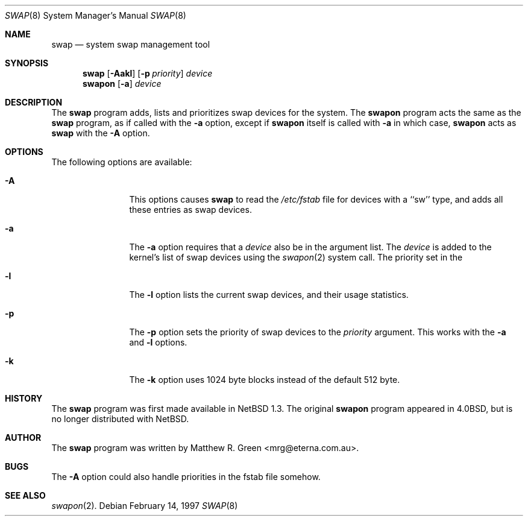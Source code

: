 .\"	$NetBSD: swap.8,v 1.1.2.1 1997/02/14 19:06:58 mrg Exp $
.\"
.\" Copyright (c) 1997 Matthew R. Green
.\" All rights reserved.
.\"
.\" Redistribution and use in source and binary forms, with or without
.\" modification, are permitted provided that the following conditions
.\" are met:
.\" 1. Redistributions of source code must retain the above copyright
.\"    notice, this list of conditions and the following disclaimer.
.\" 2. Redistributions in binary form must reproduce the above copyright
.\"    notice, this list of conditions and the following disclaimer in the
.\"    documentation and/or other materials provided with the distribution.
.\" 3. All advertising materials mentioning features or use of this software
.\"    must display the following acknowledgement:
.\"      This product includes software developed by Matthew R. Green.
.\" 4. The name of the author may not be used to endorse or promote products
.\"    derived from this software without specific prior written permission.
.\"
.\" THIS SOFTWARE IS PROVIDED BY THE AUTHOR ``AS IS'' AND ANY EXPRESS OR
.\" IMPLIED WARRANTIES, INCLUDING, BUT NOT LIMITED TO, THE IMPLIED WARRANTIES
.\" OF MERCHANTABILITY AND FITNESS FOR A PARTICULAR PURPOSE ARE DISCLAIMED.
.\" IN NO EVENT SHALL THE AUTHOR BE LIABLE FOR ANY DIRECT, INDIRECT,
.\" INCIDENTAL, SPECIAL, EXEMPLARY, OR CONSEQUENTIAL DAMAGES (INCLUDING,
.\" BUT NOT LIMITED TO, PROCUREMENT OF SUBSTITUTE GOODS OR SERVICES;
.\" LOSS OF USE, DATA, OR PROFITS; OR BUSINESS INTERRUPTION) HOWEVER CAUSED
.\" AND ON ANY THEORY OF LIABILITY, WHETHER IN CONTRACT, STRICT LIABILITY,
.\" OR TORT (INCLUDING NEGLIGENCE OR OTHERWISE) ARISING IN ANY WAY
.\" OUT OF THE USE OF THIS SOFTWARE, EVEN IF ADVISED OF THE POSSIBILITY OF
.\" SUCH DAMAGE.
.\"
.Dd February 14, 1997
.Dt SWAP 8
.Os 
.Sh NAME
.Nm swap
.Nd system swap management tool
.Sh SYNOPSIS
.Nm
.\" SWAP_OFF_WORKS: .Op Fl Aadkl
.Op Fl Aakl
.Op Fl p Ar priority
.Ar device
.Nm swapon
.Op Fl a
.Ar device
.\" .Nm swapoff
.\" .Ar device
.Sh DESCRIPTION
The
.Nm
program adds,
.\" SWAP_OFF_WORKS: removes,
lists and prioritizes swap devices for the system.
The
.Nm swapon
program acts the same as the
.Nm
program, as if called with the
.Fl a
option, except if
.Nm swapon
itself is called with
.Fl a
in which case,
.Nm swapon
acts as 
.Nm
with the
.Fl A
option.
.Sh OPTIONS
The following options are available:
.Bl -tag -width Sxxxsuffix
.It Fl A
This options causes
.Nm
to read the
.Pa /etc/fstab
file for devices with a ``sw'' type, and adds all these entries
as swap devices.
.It Fl a
The
.Fl a
option requires that a
.Ar device
also be in the argument list.  The
.Ar device
is added to the kernel's list of swap devices using the
.Xr swapon 2
system call.  The priority set in the
.\" .It Fl d
.\" The
.\" .Fl d
.\" option removes the listed
.\" .Ar device
.\" from the kernel's list of swap devices.
.It Fl l
The
.Fl l
option lists the current swap devices, and their usage statistics.
.It Fl p
The
.Fl p
option sets the priority of swap devices to the
.Ar priority
argument.  This works with the
.\" .Fl d ,
.Fl a
and
.Fl l
options.
.It Fl k
The
.Fl k
option uses 1024 byte blocks instead of the default 512 byte.
.El
.Sh HISTORY
The
.Nm
program was first made available in
.Nx 1.3 .
The original
.Nm swapon
program appeared in
.Bx 4.0 ,
but is no longer distributed with
.Nx .
.Sh AUTHOR
The
.Nm
program was written by Matthew R. Green <mrg@eterna.com.au>.
.Sh BUGS
The
.Fl A
option could also handle priorities in the fstab file somehow.
.Sh SEE ALSO
.Xr swapon 2 .
